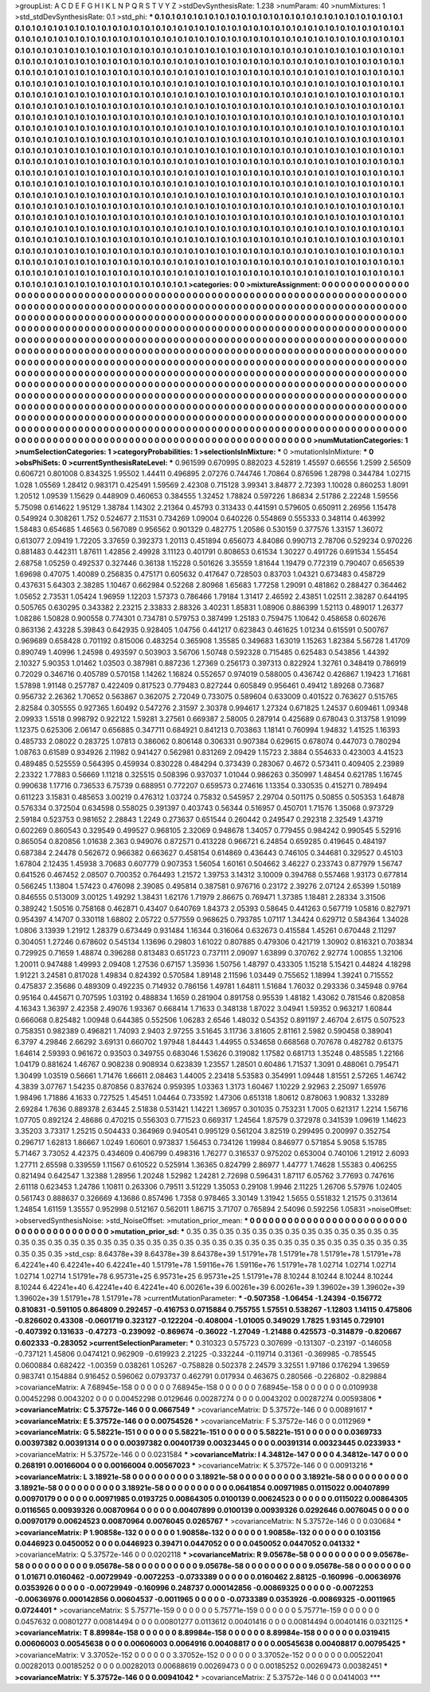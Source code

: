 >groupList:
A C D E F G H I K L
N P Q R S T V Y Z 
>stdDevSynthesisRate:
1.238 
>numParam:
40
>numMixtures:
1
>std_stdDevSynthesisRate:
0.1
>std_phi:
***
0.1 0.1 0.1 0.1 0.1 0.1 0.1 0.1 0.1 0.1
0.1 0.1 0.1 0.1 0.1 0.1 0.1 0.1 0.1 0.1
0.1 0.1 0.1 0.1 0.1 0.1 0.1 0.1 0.1 0.1
0.1 0.1 0.1 0.1 0.1 0.1 0.1 0.1 0.1 0.1
0.1 0.1 0.1 0.1 0.1 0.1 0.1 0.1 0.1 0.1
0.1 0.1 0.1 0.1 0.1 0.1 0.1 0.1 0.1 0.1
0.1 0.1 0.1 0.1 0.1 0.1 0.1 0.1 0.1 0.1
0.1 0.1 0.1 0.1 0.1 0.1 0.1 0.1 0.1 0.1
0.1 0.1 0.1 0.1 0.1 0.1 0.1 0.1 0.1 0.1
0.1 0.1 0.1 0.1 0.1 0.1 0.1 0.1 0.1 0.1
0.1 0.1 0.1 0.1 0.1 0.1 0.1 0.1 0.1 0.1
0.1 0.1 0.1 0.1 0.1 0.1 0.1 0.1 0.1 0.1
0.1 0.1 0.1 0.1 0.1 0.1 0.1 0.1 0.1 0.1
0.1 0.1 0.1 0.1 0.1 0.1 0.1 0.1 0.1 0.1
0.1 0.1 0.1 0.1 0.1 0.1 0.1 0.1 0.1 0.1
0.1 0.1 0.1 0.1 0.1 0.1 0.1 0.1 0.1 0.1
0.1 0.1 0.1 0.1 0.1 0.1 0.1 0.1 0.1 0.1
0.1 0.1 0.1 0.1 0.1 0.1 0.1 0.1 0.1 0.1
0.1 0.1 0.1 0.1 0.1 0.1 0.1 0.1 0.1 0.1
0.1 0.1 0.1 0.1 0.1 0.1 0.1 0.1 0.1 0.1
0.1 0.1 0.1 0.1 0.1 0.1 0.1 0.1 0.1 0.1
0.1 0.1 0.1 0.1 0.1 0.1 0.1 0.1 0.1 0.1
0.1 0.1 0.1 0.1 0.1 0.1 0.1 0.1 0.1 0.1
0.1 0.1 0.1 0.1 0.1 0.1 0.1 0.1 0.1 0.1
0.1 0.1 0.1 0.1 0.1 0.1 0.1 0.1 0.1 0.1
0.1 0.1 0.1 0.1 0.1 0.1 0.1 0.1 0.1 0.1
0.1 0.1 0.1 0.1 0.1 0.1 0.1 0.1 0.1 0.1
0.1 0.1 0.1 0.1 0.1 0.1 0.1 0.1 0.1 0.1
0.1 0.1 0.1 0.1 0.1 0.1 0.1 0.1 0.1 0.1
0.1 0.1 0.1 0.1 0.1 0.1 0.1 0.1 0.1 0.1
0.1 0.1 0.1 0.1 0.1 0.1 0.1 0.1 0.1 0.1
0.1 0.1 0.1 0.1 0.1 0.1 0.1 0.1 0.1 0.1
0.1 0.1 0.1 0.1 0.1 0.1 0.1 0.1 0.1 0.1
0.1 0.1 0.1 0.1 0.1 0.1 0.1 0.1 0.1 0.1
0.1 0.1 0.1 0.1 0.1 0.1 0.1 0.1 0.1 0.1
0.1 0.1 0.1 0.1 0.1 0.1 0.1 0.1 0.1 0.1
0.1 0.1 0.1 0.1 0.1 0.1 0.1 0.1 0.1 0.1
0.1 0.1 0.1 0.1 0.1 0.1 0.1 0.1 0.1 0.1
0.1 0.1 0.1 0.1 0.1 0.1 0.1 0.1 0.1 0.1
0.1 0.1 0.1 0.1 0.1 0.1 0.1 0.1 0.1 0.1
0.1 0.1 0.1 0.1 0.1 0.1 0.1 0.1 0.1 0.1
0.1 0.1 0.1 0.1 0.1 0.1 0.1 0.1 0.1 0.1
0.1 0.1 0.1 0.1 0.1 0.1 0.1 0.1 0.1 0.1
0.1 0.1 0.1 0.1 0.1 0.1 0.1 0.1 0.1 0.1
0.1 0.1 0.1 0.1 0.1 0.1 0.1 0.1 0.1 0.1
0.1 0.1 0.1 0.1 0.1 0.1 0.1 0.1 0.1 0.1
0.1 0.1 0.1 0.1 0.1 0.1 0.1 0.1 0.1 0.1
0.1 0.1 0.1 0.1 0.1 0.1 0.1 0.1 0.1 0.1
0.1 0.1 0.1 0.1 0.1 0.1 0.1 0.1 0.1 0.1
0.1 0.1 0.1 0.1 0.1 0.1 0.1 0.1 0.1 0.1
0.1 0.1 0.1 0.1 0.1 0.1 0.1 0.1 0.1 0.1
0.1 0.1 0.1 0.1 0.1 0.1 0.1 0.1 0.1 0.1
0.1 0.1 0.1 0.1 0.1 0.1 0.1 0.1 0.1 0.1
0.1 0.1 0.1 0.1 0.1 0.1 0.1 0.1 0.1 0.1
0.1 0.1 0.1 0.1 0.1 0.1 0.1 0.1 0.1 0.1
0.1 0.1 0.1 0.1 0.1 0.1 0.1 0.1 0.1 0.1
0.1 0.1 0.1 0.1 0.1 0.1 0.1 0.1 0.1 0.1
0.1 0.1 0.1 0.1 0.1 0.1 0.1 0.1 0.1 0.1
0.1 0.1 0.1 0.1 0.1 0.1 0.1 0.1 0.1 0.1
0.1 0.1 0.1 0.1 0.1 0.1 0.1 0.1 0.1 0.1
0.1 0.1 0.1 0.1 0.1 0.1 0.1 0.1 0.1 0.1
0.1 0.1 0.1 0.1 0.1 0.1 0.1 0.1 0.1 0.1
0.1 0.1 0.1 0.1 0.1 0.1 0.1 0.1 0.1 0.1
0.1 0.1 0.1 0.1 0.1 0.1 0.1 0.1 0.1 0.1
0.1 0.1 0.1 0.1 0.1 0.1 0.1 0.1 0.1 0.1
0.1 0.1 0.1 0.1 0.1 0.1 0.1 0.1 0.1 0.1
0.1 0.1 0.1 0.1 0.1 0.1 0.1 0.1 0.1 0.1
0.1 0.1 0.1 0.1 0.1 0.1 0.1 0.1 0.1 0.1
0.1 0.1 0.1 0.1 0.1 0.1 0.1 0.1 0.1 0.1
0.1 0.1 0.1 0.1 0.1 0.1 0.1 0.1 0.1 0.1
0.1 0.1 0.1 0.1 0.1 0.1 0.1 0.1 0.1 0.1
0.1 0.1 0.1 0.1 0.1 0.1 0.1 0.1 0.1 0.1
0.1 0.1 0.1 0.1 0.1 0.1 0.1 0.1 0.1 0.1
0.1 0.1 0.1 0.1 0.1 0.1 0.1 0.1 0.1 0.1
0.1 0.1 0.1 0.1 0.1 0.1 0.1 0.1 0.1 0.1
0.1 0.1 0.1 0.1 0.1 0.1 0.1 0.1 0.1 0.1
0.1 0.1 0.1 0.1 0.1 0.1 0.1 0.1 0.1 0.1
0.1 0.1 0.1 0.1 0.1 0.1 0.1 0.1 0.1 0.1
0.1 0.1 0.1 0.1 0.1 0.1 0.1 0.1 0.1 0.1
0.1 0.1 0.1 0.1 0.1 0.1 0.1 0.1 0.1 0.1
0.1 0.1 0.1 0.1 0.1 0.1 0.1 0.1 0.1 0.1
0.1 0.1 0.1 0.1 0.1 0.1 0.1 0.1 0.1 0.1
0.1 0.1 0.1 0.1 0.1 0.1 0.1 0.1 0.1 0.1
0.1 0.1 0.1 0.1 0.1 0.1 0.1 0.1 0.1 0.1
0.1 0.1 0.1 0.1 0.1 0.1 0.1 0.1 0.1 0.1
0.1 0.1 0.1 0.1 0.1 0.1 0.1 0.1 0.1 0.1
0.1 0.1 0.1 0.1 0.1 0.1 0.1 
>categories:
0 0
>mixtureAssignment:
0 0 0 0 0 0 0 0 0 0 0 0 0 0 0 0 0 0 0 0 0 0 0 0 0 0 0 0 0 0 0 0 0 0 0 0 0 0 0 0 0 0 0 0 0 0 0 0 0 0
0 0 0 0 0 0 0 0 0 0 0 0 0 0 0 0 0 0 0 0 0 0 0 0 0 0 0 0 0 0 0 0 0 0 0 0 0 0 0 0 0 0 0 0 0 0 0 0 0 0
0 0 0 0 0 0 0 0 0 0 0 0 0 0 0 0 0 0 0 0 0 0 0 0 0 0 0 0 0 0 0 0 0 0 0 0 0 0 0 0 0 0 0 0 0 0 0 0 0 0
0 0 0 0 0 0 0 0 0 0 0 0 0 0 0 0 0 0 0 0 0 0 0 0 0 0 0 0 0 0 0 0 0 0 0 0 0 0 0 0 0 0 0 0 0 0 0 0 0 0
0 0 0 0 0 0 0 0 0 0 0 0 0 0 0 0 0 0 0 0 0 0 0 0 0 0 0 0 0 0 0 0 0 0 0 0 0 0 0 0 0 0 0 0 0 0 0 0 0 0
0 0 0 0 0 0 0 0 0 0 0 0 0 0 0 0 0 0 0 0 0 0 0 0 0 0 0 0 0 0 0 0 0 0 0 0 0 0 0 0 0 0 0 0 0 0 0 0 0 0
0 0 0 0 0 0 0 0 0 0 0 0 0 0 0 0 0 0 0 0 0 0 0 0 0 0 0 0 0 0 0 0 0 0 0 0 0 0 0 0 0 0 0 0 0 0 0 0 0 0
0 0 0 0 0 0 0 0 0 0 0 0 0 0 0 0 0 0 0 0 0 0 0 0 0 0 0 0 0 0 0 0 0 0 0 0 0 0 0 0 0 0 0 0 0 0 0 0 0 0
0 0 0 0 0 0 0 0 0 0 0 0 0 0 0 0 0 0 0 0 0 0 0 0 0 0 0 0 0 0 0 0 0 0 0 0 0 0 0 0 0 0 0 0 0 0 0 0 0 0
0 0 0 0 0 0 0 0 0 0 0 0 0 0 0 0 0 0 0 0 0 0 0 0 0 0 0 0 0 0 0 0 0 0 0 0 0 0 0 0 0 0 0 0 0 0 0 0 0 0
0 0 0 0 0 0 0 0 0 0 0 0 0 0 0 0 0 0 0 0 0 0 0 0 0 0 0 0 0 0 0 0 0 0 0 0 0 0 0 0 0 0 0 0 0 0 0 0 0 0
0 0 0 0 0 0 0 0 0 0 0 0 0 0 0 0 0 0 0 0 0 0 0 0 0 0 0 0 0 0 0 0 0 0 0 0 0 0 0 0 0 0 0 0 0 0 0 0 0 0
0 0 0 0 0 0 0 0 0 0 0 0 0 0 0 0 0 0 0 0 0 0 0 0 0 0 0 0 0 0 0 0 0 0 0 0 0 0 0 0 0 0 0 0 0 0 0 0 0 0
0 0 0 0 0 0 0 0 0 0 0 0 0 0 0 0 0 0 0 0 0 0 0 0 0 0 0 0 0 0 0 0 0 0 0 0 0 0 0 0 0 0 0 0 0 0 0 0 0 0
0 0 0 0 0 0 0 0 0 0 0 0 0 0 0 0 0 0 0 0 0 0 0 0 0 0 0 0 0 0 0 0 0 0 0 0 0 0 0 0 0 0 0 0 0 0 0 0 0 0
0 0 0 0 0 0 0 0 0 0 0 0 0 0 0 0 0 0 0 0 0 0 0 0 0 0 0 0 0 0 0 0 0 0 0 0 0 0 0 0 0 0 0 0 0 0 0 0 0 0
0 0 0 0 0 0 0 0 0 0 0 0 0 0 0 0 0 0 0 0 0 0 0 0 0 0 0 0 0 0 0 0 0 0 0 0 0 0 0 0 0 0 0 0 0 0 0 0 0 0
0 0 0 0 0 0 0 0 0 0 0 0 0 0 0 0 0 
>numMutationCategories:
1
>numSelectionCategories:
1
>categoryProbabilities:
1 
>selectionIsInMixture:
***
0 
>mutationIsInMixture:
***
0 
>obsPhiSets:
0
>currentSynthesisRateLevel:
***
0.961599 0.670995 0.882023 4.52819 1.45597 0.66556 1.2599 2.56509 0.606721 0.801008
0.834325 1.95502 1.44411 0.496895 2.07276 0.744746 1.70864 0.876596 1.28798 0.344784
1.02715 1.028 1.05569 1.28412 0.983171 0.425491 1.59569 2.42308 0.715128 3.99341
3.84877 2.72393 1.10028 0.860253 1.8091 1.20512 1.09539 1.15629 0.448909 0.460653
0.384555 1.32452 1.78824 0.597226 1.86834 2.51786 2.22248 1.59556 5.75098 0.614622
1.95129 1.38784 1.14302 2.21364 0.45793 0.313433 0.441591 0.579605 0.650911 2.26956
1.15478 0.549924 0.308261 1.752 0.524677 2.11531 0.734269 1.09004 0.640226 0.554869
0.555333 0.348114 0.463992 1.58483 0.654685 1.46563 0.567089 0.956562 0.901329 0.482775
1.20586 0.530159 0.377576 1.33157 1.36072 0.613077 2.09419 1.72205 3.37659 0.392373
1.20113 0.451894 0.656073 4.84086 0.990713 2.78706 0.529234 0.970226 0.881483 0.442311
1.87611 1.42856 2.49928 3.11123 0.401791 0.808653 0.61534 1.30227 0.491726 0.691534
1.55454 2.68758 1.05259 0.492537 0.327446 0.36138 1.15228 0.501626 3.35559 1.81644
1.19479 0.772319 0.790407 0.656539 1.69698 0.47075 1.40089 0.256835 0.475171 0.605632
0.417647 0.728503 0.83703 1.04321 0.673483 0.458729 0.437631 5.64303 2.38285 1.10467
0.662984 0.52268 2.80968 1.65683 1.77258 1.29091 0.481862 0.288427 0.364462 1.05652
2.73531 1.05424 1.96959 1.12203 1.57373 0.786466 1.79184 1.31417 2.46592 2.43851
1.02511 2.38287 0.644195 0.505765 0.630295 0.343382 2.23215 2.33833 2.88326 3.40231
1.85831 1.08906 0.886399 1.52113 0.489017 1.26377 1.08286 1.50828 0.900558 0.774301
0.734781 0.579753 0.387499 1.25183 0.759475 1.10642 0.458658 0.602676 0.863136 2.43228
5.39843 0.642935 0.928405 1.04756 0.441217 0.623843 0.461625 1.01234 0.615591 0.500767
0.969689 0.658428 0.701192 0.815006 0.483254 0.365908 1.35585 0.349683 1.63019 1.15263
1.82384 5.56728 1.41709 0.890749 1.40996 1.24598 0.493597 0.503903 3.56706 1.50748
0.592328 0.715485 0.625483 0.543856 1.44392 2.10327 5.90353 1.01462 1.03503 0.387981
0.887236 1.27369 0.256173 0.397313 0.822924 1.32761 0.348419 0.786919 0.72029 0.346716
0.405789 0.570158 1.14262 1.16824 0.552657 0.974019 0.588005 0.436742 0.426867 1.19423
1.71681 1.57898 1.91148 0.257787 0.422409 0.817523 0.779483 0.827244 0.605849 0.956461
0.49412 1.89268 0.73687 0.956732 2.26362 1.70652 0.563867 0.362075 2.72049 0.733075
0.589604 0.633009 0.401522 0.763627 0.515765 2.82584 0.305555 0.927365 1.60492 0.547276
2.31597 2.30378 0.994617 1.27324 0.671825 1.24537 0.609461 1.09348 2.09933 1.5518
0.998792 0.922122 1.59281 3.27561 0.669387 2.58005 0.287914 0.425689 0.678043 0.313758
1.91099 1.12375 0.625306 2.06147 0.656885 0.347711 0.684921 0.841213 0.703863 1.18141
0.760994 1.94832 1.41525 1.16393 0.485733 2.08022 0.283725 1.07813 0.386062 0.806148
0.306331 0.907384 0.629615 0.678074 0.447073 0.780294 1.08763 0.61589 0.934926 2.11982
0.941427 0.562981 0.831269 2.09429 1.15723 2.3884 0.554633 0.423003 4.41523 0.489485
0.525559 0.564395 0.459934 0.830228 0.484294 0.373439 0.283067 0.4672 0.573411 0.409405
2.23989 2.23322 1.77883 0.56669 1.11218 0.325515 0.508396 0.937037 1.01044 0.986263
0.350997 1.48454 0.621785 1.16745 0.990638 1.17716 0.736533 6.75739 0.688951 0.772207
0.659573 0.274616 1.13354 0.330535 0.415271 0.789494 0.611223 3.15831 0.485653 3.00219
0.476312 1.03724 0.75832 0.545957 2.29704 0.501175 0.50855 0.505353 1.64878 0.576334
0.372504 0.634598 0.558025 0.391397 0.403743 0.56344 0.516957 0.450701 1.71576 1.35068
0.973729 2.59184 0.523753 0.981652 2.28843 1.2249 0.273637 0.651544 0.260442 0.249547
0.292318 2.32549 1.43719 0.602269 0.860543 0.329549 0.499527 0.968105 2.32069 0.948678
1.34057 0.779455 0.984242 0.990545 5.52916 0.865054 0.820856 1.01638 2.363 0.949076
0.872571 0.413228 0.966721 6.24854 0.659285 0.419645 0.484197 0.687384 2.24478 0.562672
0.966382 0.663627 0.458154 0.614869 0.436443 0.746105 0.344681 0.329527 0.45103 1.67804
2.12435 1.45938 3.70683 0.607779 0.907353 1.56054 1.60161 0.504662 3.46227 0.233743
0.877979 1.56747 0.641526 0.467452 2.08507 0.700352 0.764493 1.21572 1.39753 3.14312
3.10009 0.394768 0.557468 1.93173 0.677814 0.566245 1.13804 1.57423 0.476098 2.39085
0.495814 0.387581 0.976716 0.23172 2.39276 2.07124 2.65399 1.50189 0.846555 0.513009
3.00125 1.49292 1.38431 1.62176 1.71979 2.86675 0.769471 1.37385 1.18481 2.28334
3.31506 0.389242 1.50516 0.758168 0.462871 0.43407 0.640769 1.84373 2.05393 0.58645
0.441263 0.567719 1.05816 0.827971 0.954397 4.14707 0.330118 1.68802 2.05722 0.577559
0.968625 0.793785 1.07117 1.34424 0.629712 0.584364 1.34028 1.0806 3.13939 1.21912
1.28379 0.673449 0.931484 1.16344 0.316064 0.632673 0.415584 1.45261 0.670448 2.11297
0.304051 1.27246 0.678602 0.545134 1.13696 0.29803 1.61022 0.807885 0.479306 0.421719
1.30902 0.816321 0.703834 0.729925 0.71659 1.48874 0.396288 0.813483 0.651723 0.737111
2.09097 1.63899 0.370762 2.92774 1.00855 1.32106 1.20011 0.947488 1.49993 2.09408
1.27536 0.67157 1.35936 1.50756 1.48797 0.433305 1.15218 5.15421 0.44824 4.18298
1.91221 3.24581 0.817028 1.49834 0.824392 0.570584 1.89148 2.11596 1.03449 0.755652
1.18994 1.39241 0.715552 0.475837 2.35686 0.489309 0.492235 0.714932 0.786156 1.49781
1.64811 1.51684 1.76032 0.293336 0.345948 0.9764 0.95164 0.445671 0.707595 1.03192
0.488834 1.1659 0.281904 0.891758 0.95539 1.48182 1.43062 0.781546 0.820858 4.16343
1.36397 2.42358 2.49076 1.93367 0.668414 1.71633 0.348138 1.87022 3.04941 1.59352
0.963217 1.60844 0.666068 0.825482 1.00948 0.644385 0.552506 1.06283 2.6546 1.48032
0.54352 0.891197 2.46704 2.6175 0.507523 0.758351 0.982389 0.496821 1.74093 2.9403
2.97255 3.51645 3.11736 3.81605 2.81161 2.5982 0.590458 0.389041 6.3797 4.29846
2.66292 3.69131 0.660702 1.97948 1.84443 1.44955 0.534658 0.668568 0.707678 0.482782
0.61375 1.64614 2.59393 0.961672 0.93503 0.349755 0.683046 1.53626 0.319082 1.17582
0.681713 1.35248 0.485585 1.22166 1.04179 0.881624 1.46767 0.908238 0.908934 0.623839
1.23557 1.28501 0.60486 1.71537 1.3091 0.488061 0.795471 1.30499 1.03519 0.56661
1.71476 1.66611 2.08463 1.44005 2.23418 5.53583 0.354991 1.09448 1.81551 2.57265
1.46742 4.3839 3.07767 1.54235 0.870856 0.837624 0.959395 1.03363 1.3173 1.60467
1.10229 2.92963 2.25097 1.65976 1.98496 1.71886 4.1633 0.727525 1.45451 1.04464
0.733592 1.47306 0.651318 1.80612 0.878063 1.90832 1.33289 2.69284 1.7636 0.889378
2.63445 2.51838 0.531421 1.14221 1.36957 0.301035 0.753231 1.7005 0.621317 1.2214
1.56716 1.07705 0.892124 2.48686 0.470215 0.556303 0.771523 0.669317 1.24564 1.87579
0.372978 0.341539 1.09619 1.14623 3.35203 3.73317 1.25215 0.504433 0.364969 0.940541
0.995129 0.561204 3.82519 0.299495 0.200997 0.352754 0.296717 1.62813 1.86667 1.0249
1.60601 0.973837 1.56453 0.734126 1.19984 0.846977 0.571854 5.9058 5.15785 5.71467
3.73052 4.42375 0.434609 0.406799 0.498316 1.76277 0.316537 0.975202 0.653004 0.740106
1.21912 2.6093 1.27711 2.65598 0.339559 1.11567 0.610522 0.525914 1.36365 0.824799
2.86977 1.44777 1.74628 1.55383 0.406255 0.821494 0.642547 1.32388 1.28956 1.20248
1.52982 1.24281 2.72698 0.596431 1.87117 6.05762 3.77693 0.747616 2.61118 0.623453
1.24786 1.10811 0.263306 0.79511 3.51229 1.35053 0.29108 1.9946 2.11225 1.26706
5.57976 1.02405 0.561743 0.888637 0.326669 4.13686 0.857496 1.7358 0.978465 3.30149
1.31942 1.5655 0.551832 1.21575 0.313614 1.24854 1.61159 1.35557 0.952998 0.512167
0.562011 1.86715 3.71707 0.765894 2.54096 0.592256 1.05831 
>noiseOffset:
>observedSynthesisNoise:
>std_NoiseOffset:
>mutation_prior_mean:
***
0 0 0 0 0 0 0 0 0 0
0 0 0 0 0 0 0 0 0 0
0 0 0 0 0 0 0 0 0 0
0 0 0 0 0 0 0 0 0 0
>mutation_prior_sd:
***
0.35 0.35 0.35 0.35 0.35 0.35 0.35 0.35 0.35 0.35
0.35 0.35 0.35 0.35 0.35 0.35 0.35 0.35 0.35 0.35
0.35 0.35 0.35 0.35 0.35 0.35 0.35 0.35 0.35 0.35
0.35 0.35 0.35 0.35 0.35 0.35 0.35 0.35 0.35 0.35
>std_csp:
8.64378e+39 8.64378e+39 8.64378e+39 1.51791e+78 1.51791e+78 1.51791e+78 1.51791e+78 6.42241e+40 6.42241e+40 6.42241e+40
1.51791e+78 1.59116e+76 1.59116e+76 1.51791e+78 1.02714 1.02714 1.02714 1.02714 1.02714 1.51791e+78
6.95731e+25 6.95731e+25 6.95731e+25 1.51791e+78 8.10244 8.10244 8.10244 8.10244 8.10244 6.42241e+40
6.42241e+40 6.42241e+40 6.00261e+39 6.00261e+39 6.00261e+39 1.39602e+39 1.39602e+39 1.39602e+39 1.51791e+78 1.51791e+78
>currentMutationParameter:
***
-0.507358 -1.06454 -1.24394 -0.156772 0.810831 -0.591105 0.864809 0.292457 -0.416753 0.0715884
0.755755 1.57551 0.538267 -1.12803 1.14115 0.475806 -0.826602 0.43308 -0.0601719 0.323127
-0.122204 -0.408004 -1.01005 0.349029 1.7825 1.93145 0.729101 -0.407392 0.131633 -0.47273
-0.239092 -0.869674 -0.36022 -1.27049 -1.21488 0.425573 -0.314879 -0.820667 0.602333 -0.283052
>currentSelectionParameter:
***
0.310323 0.575723 0.307699 -0.131307 -0.23197 -0.146058 -0.737121 1.45806 0.0474121 0.962909
-0.619923 2.21225 -0.332244 -0.119714 0.31361 -0.369985 -0.785545 0.0600884 0.682422 -1.00359
0.038261 1.05267 -0.758828 0.502378 2.24579 3.32551 1.97186 0.176294 1.39659 0.983741
0.154884 0.916452 0.596062 0.0793737 0.462791 0.017934 0.463675 0.280566 -0.226802 -0.829884
>covarianceMatrix:
A
7.68945e-158	0	0	0	0	0	
0	7.68945e-158	0	0	0	0	
0	0	7.68945e-158	0	0	0	
0	0	0	0.0109938	0.00452298	0.0043202	
0	0	0	0.00452298	0.0129646	0.00287274	
0	0	0	0.0043202	0.00287274	0.00593806	
***
>covarianceMatrix:
C
5.37572e-146	0	
0	0.0667549	
***
>covarianceMatrix:
D
5.37572e-146	0	
0	0.00891617	
***
>covarianceMatrix:
E
5.37572e-146	0	
0	0.00754526	
***
>covarianceMatrix:
F
5.37572e-146	0	
0	0.0112969	
***
>covarianceMatrix:
G
5.58221e-151	0	0	0	0	0	
0	5.58221e-151	0	0	0	0	
0	0	5.58221e-151	0	0	0	
0	0	0	0.0369733	0.00397382	0.00391314	
0	0	0	0.00397382	0.00401739	0.00323445	
0	0	0	0.00391314	0.00323445	0.0233933	
***
>covarianceMatrix:
H
5.37572e-146	0	
0	0.0231584	
***
>covarianceMatrix:
I
4.34812e-147	0	0	0	
0	4.34812e-147	0	0	
0	0	0.268191	0.00166004	
0	0	0.00166004	0.00567023	
***
>covarianceMatrix:
K
5.37572e-146	0	
0	0.00913216	
***
>covarianceMatrix:
L
3.18921e-58	0	0	0	0	0	0	0	0	0	
0	3.18921e-58	0	0	0	0	0	0	0	0	
0	0	3.18921e-58	0	0	0	0	0	0	0	
0	0	0	3.18921e-58	0	0	0	0	0	0	
0	0	0	0	3.18921e-58	0	0	0	0	0	
0	0	0	0	0	0.0641854	0.00971985	0.0115022	0.00407899	0.00970179	
0	0	0	0	0	0.00971985	0.0193725	0.00864305	0.0100139	0.00624523	
0	0	0	0	0	0.0115022	0.00864305	0.0116565	0.00939326	0.00870964	
0	0	0	0	0	0.00407899	0.0100139	0.00939326	0.0292646	0.0076045	
0	0	0	0	0	0.00970179	0.00624523	0.00870964	0.0076045	0.0265767	
***
>covarianceMatrix:
N
5.37572e-146	0	
0	0.030684	
***
>covarianceMatrix:
P
1.90858e-132	0	0	0	0	0	
0	1.90858e-132	0	0	0	0	
0	0	1.90858e-132	0	0	0	
0	0	0	0.103156	0.0446923	0.0450052	
0	0	0	0.0446923	0.39471	0.0447052	
0	0	0	0.0450052	0.0447052	0.041332	
***
>covarianceMatrix:
Q
5.37572e-146	0	
0	0.0202118	
***
>covarianceMatrix:
R
9.05678e-58	0	0	0	0	0	0	0	0	0	
0	9.05678e-58	0	0	0	0	0	0	0	0	
0	0	9.05678e-58	0	0	0	0	0	0	0	
0	0	0	9.05678e-58	0	0	0	0	0	0	
0	0	0	0	9.05678e-58	0	0	0	0	0	
0	0	0	0	0	1.01671	0.0160462	-0.00729949	-0.0072253	-0.0733389	
0	0	0	0	0	0.0160462	2.88125	-0.160996	-0.00636976	0.0353926	
0	0	0	0	0	-0.00729949	-0.160996	0.248737	0.000142856	-0.00869325	
0	0	0	0	0	-0.0072253	-0.00636976	0.000142856	0.00604537	-0.0011965	
0	0	0	0	0	-0.0733389	0.0353926	-0.00869325	-0.0011965	0.0724401	
***
>covarianceMatrix:
S
5.75771e-159	0	0	0	0	0	
0	5.75771e-159	0	0	0	0	
0	0	5.75771e-159	0	0	0	
0	0	0	0.0457632	0.00801277	0.00814494	
0	0	0	0.00801277	0.0113612	0.00401416	
0	0	0	0.00814494	0.00401416	0.0321125	
***
>covarianceMatrix:
T
8.89984e-158	0	0	0	0	0	
0	8.89984e-158	0	0	0	0	
0	0	8.89984e-158	0	0	0	
0	0	0	0.0319415	0.00606003	0.00545638	
0	0	0	0.00606003	0.0064916	0.00408817	
0	0	0	0.00545638	0.00408817	0.00795425	
***
>covarianceMatrix:
V
3.37052e-152	0	0	0	0	0	
0	3.37052e-152	0	0	0	0	
0	0	3.37052e-152	0	0	0	
0	0	0	0.00522041	0.00282013	0.00185252	
0	0	0	0.00282013	0.00688619	0.00269473	
0	0	0	0.00185252	0.00269473	0.00382451	
***
>covarianceMatrix:
Y
5.37572e-146	0	
0	0.00941042	
***
>covarianceMatrix:
Z
5.37572e-146	0	
0	0.0414003	
***
